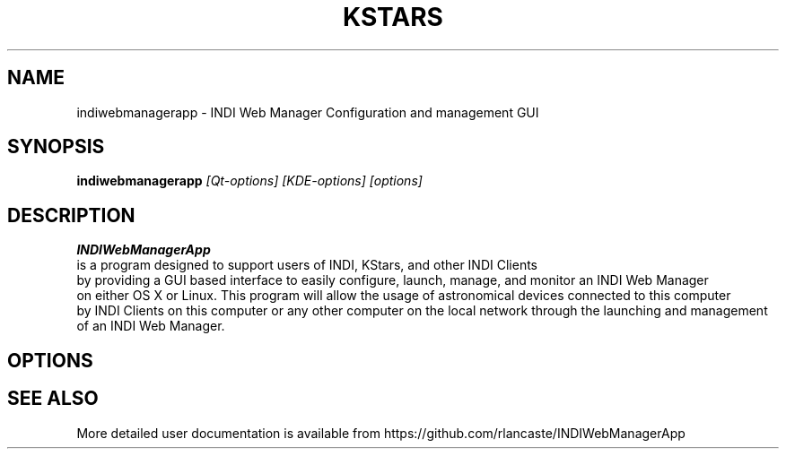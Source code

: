 .TH KSTARS 1
.SH NAME
indiwebmanagerapp \- INDI Web Manager Configuration and management GUI
.SH SYNOPSIS
.B indiwebmanagerapp
.I [Qt-options] [KDE-options] [options]
.SH DESCRIPTION
.B INDIWebManagerApp
 is a program designed to support users of INDI, KStars, and other INDI Clients 
 by providing a GUI based interface to easily configure, launch, manage, and monitor an INDI Web Manager
 on either OS X or Linux.  This program will allow the usage of astronomical devices connected to this computer 
 by INDI Clients on this computer or any other computer on the local network through the launching and management
 of an INDI Web Manager.

.SH OPTIONS

.SH SEE ALSO
More detailed user documentation is available from https://github.com/rlancaste/INDIWebManagerApp
